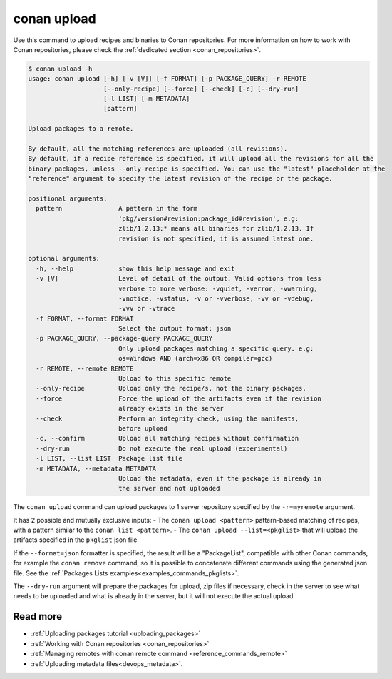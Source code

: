 .. _reference_commands_upload:

conan upload
============

Use this command to upload recipes and binaries to Conan repositories. For more
information on how to work with Conan repositories, please check the :ref:`dedicated
section <conan_repositories>`.

.. code-block:: text

    $ conan upload -h
    usage: conan upload [-h] [-v [V]] [-f FORMAT] [-p PACKAGE_QUERY] -r REMOTE
                        [--only-recipe] [--force] [--check] [-c] [--dry-run]
                        [-l LIST] [-m METADATA]
                        [pattern]

    Upload packages to a remote.

    By default, all the matching references are uploaded (all revisions).
    By default, if a recipe reference is specified, it will upload all the revisions for all the
    binary packages, unless --only-recipe is specified. You can use the "latest" placeholder at the
    "reference" argument to specify the latest revision of the recipe or the package.

    positional arguments:
      pattern               A pattern in the form
                            'pkg/version#revision:package_id#revision', e.g:
                            zlib/1.2.13:* means all binaries for zlib/1.2.13. If
                            revision is not specified, it is assumed latest one.

    optional arguments:
      -h, --help            show this help message and exit
      -v [V]                Level of detail of the output. Valid options from less
                            verbose to more verbose: -vquiet, -verror, -vwarning,
                            -vnotice, -vstatus, -v or -vverbose, -vv or -vdebug,
                            -vvv or -vtrace
      -f FORMAT, --format FORMAT
                            Select the output format: json
      -p PACKAGE_QUERY, --package-query PACKAGE_QUERY
                            Only upload packages matching a specific query. e.g:
                            os=Windows AND (arch=x86 OR compiler=gcc)
      -r REMOTE, --remote REMOTE
                            Upload to this specific remote
      --only-recipe         Upload only the recipe/s, not the binary packages.
      --force               Force the upload of the artifacts even if the revision
                            already exists in the server
      --check               Perform an integrity check, using the manifests,
                            before upload
      -c, --confirm         Upload all matching recipes without confirmation
      --dry-run             Do not execute the real upload (experimental)
      -l LIST, --list LIST  Package list file
      -m METADATA, --metadata METADATA
                            Upload the metadata, even if the package is already in
                            the server and not uploaded


The ``conan upload`` command can upload packages to 1 server repository specified by the ``-r=myremote`` argument.

It has 2 possible and mutually exclusive inputs:
- The ``conan upload <pattern>`` pattern-based matching of recipes, with a pattern similar to the ``conan list <pattern>``.
- The ``conan upload --list=<pkglist>`` that will upload the artifacts specified in the ``pkglist`` json file


If the ``--format=json`` formatter is specified, the result will be a "PackageList", compatible with other Conan commands, for example the ``conan remove`` command, so it is possible to concatenate different commands using the generated json file. See the :ref:`Packages Lists examples<examples_commands_pkglists>`.

The ``--dry-run`` argument will prepare the packages for upload, zip files if necessary, check in the server to see what needs to be uploaded and what is already in the server, but it will not execute the actual upload. 


Read more
---------

- :ref:`Uploading packages tutorial <uploading_packages>`
- :ref:`Working with Conan repositories <conan_repositories>`
- :ref:`Managing remotes with conan remote command <reference_commands_remote>`
- :ref:`Uploading metadata files<devops_metadata>`.
